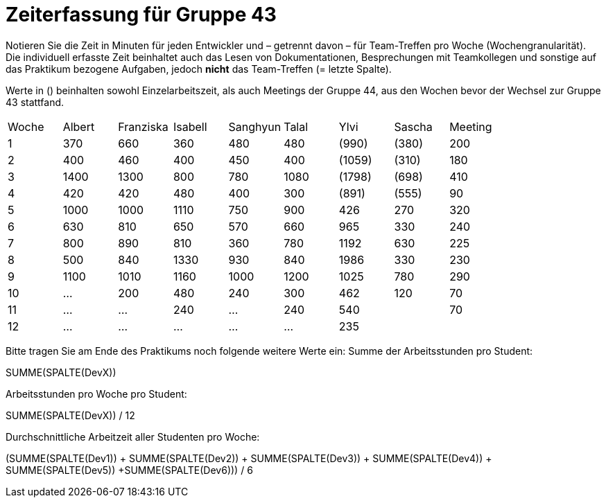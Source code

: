 = Zeiterfassung für Gruppe 43

Notieren Sie die Zeit in Minuten für jeden Entwickler und – getrennt davon – für Team-Treffen pro Woche (Wochengranularität).
Die individuell erfasste Zeit beinhaltet auch das Lesen von Dokumentationen, Besprechungen mit Teamkollegen und sonstige auf das Praktikum bezogene Aufgaben, jedoch *nicht* das Team-Treffen (= letzte Spalte).

Werte in () beinhalten sowohl Einzelarbeitszeit, als auch Meetings der Gruppe 44, aus den Wochen bevor der Wechsel zur Gruppe 43 stattfand.

// See http://asciidoctor.org/docs/user-manual/#tables
[option="headers"]
|===
| Woche | Albert | Franziska | Isabell | Sanghyun | Talal | Ylvi   | Sascha | Meeting
| 1     | 370    | 660       | 360     | 480      | 480   | (990)  | (380)  | 200
| 2     | 400    | 460       | 400     | 450      | 400   | (1059) | (310)  | 180
| 3     | 1400   | 1300      | 800     | 780      | 1080  | (1798) | (698)  | 410
| 4     | 420    | 420       | 480     | 400      | 300   | (891)  | (555)  | 90
| 5     | 1000   | 1000      | 1110    | 750      | 900   | 426    | 270    | 320
| 6     | 630    | 810       | 650     | 570      | 660   | 965    | 330    | 240
| 7     | 800    | 890       | 810     | 360      | 780   | 1192   | 630    | 225
| 8     | 500    | 840       | 1330    | 930      | 840   | 1986   | 330    | 230
| 9     | 1100   | 1010      | 1160    | 1000     | 1200  | 1025   | 780    | 290
| 10    | …      | 200       | 480     | 240      | 300   | 462    | 120    | 70
| 11    | …      | …         | 240     | …        | 240   | 540    |        | 70
| 12    | …      | …         | …       | …        | …     | 235    |        |
|===

Bitte tragen Sie am Ende des Praktikums noch folgende weitere Werte ein:
Summe der Arbeitsstunden pro Student:

SUMME(SPALTE(DevX))

Arbeitsstunden pro Woche pro Student:

SUMME(SPALTE(DevX)) / 12

Durchschnittliche Arbeitzeit aller Studenten pro Woche:

(SUMME(SPALTE(Dev1)) + SUMME(SPALTE(Dev2)) + SUMME(SPALTE(Dev3)) + SUMME(SPALTE(Dev4)) + SUMME(SPALTE(Dev5)) +SUMME(SPALTE(Dev6))) / 6
